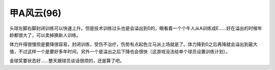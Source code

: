 .. meta::
   :description: 头球左脚右脚封闭训练可以快速上升。但是技术训练过头也是会溢出到0的，眼看着一个个牛人从A训练成E……好在溢出的时候年龄都很大了，可以卖掉换新人训练。

甲A风云(96)
=================

.. index:: 甲A风云

头球左脚右脚封闭训练可以快速上升。但是技术训练过头也是会溢出到0的，眼看着一个个牛人从A训练成E……好在溢出的时候年龄都很大了，可以卖掉换新人训练。

体力升得很慢但是要降很容易，封闭训练，受伤不治疗，伤势有点起色立马派上场就是了。体力降到0之后再降就会溢出到最大值，不过这样一个是要好多年时间，另外一个是溢出之后下降也会很快（这游戏没法给单个球员设置训练计划）。

金球奖要状态好……整天跟球员谈话很烦的，还是算了吧。

